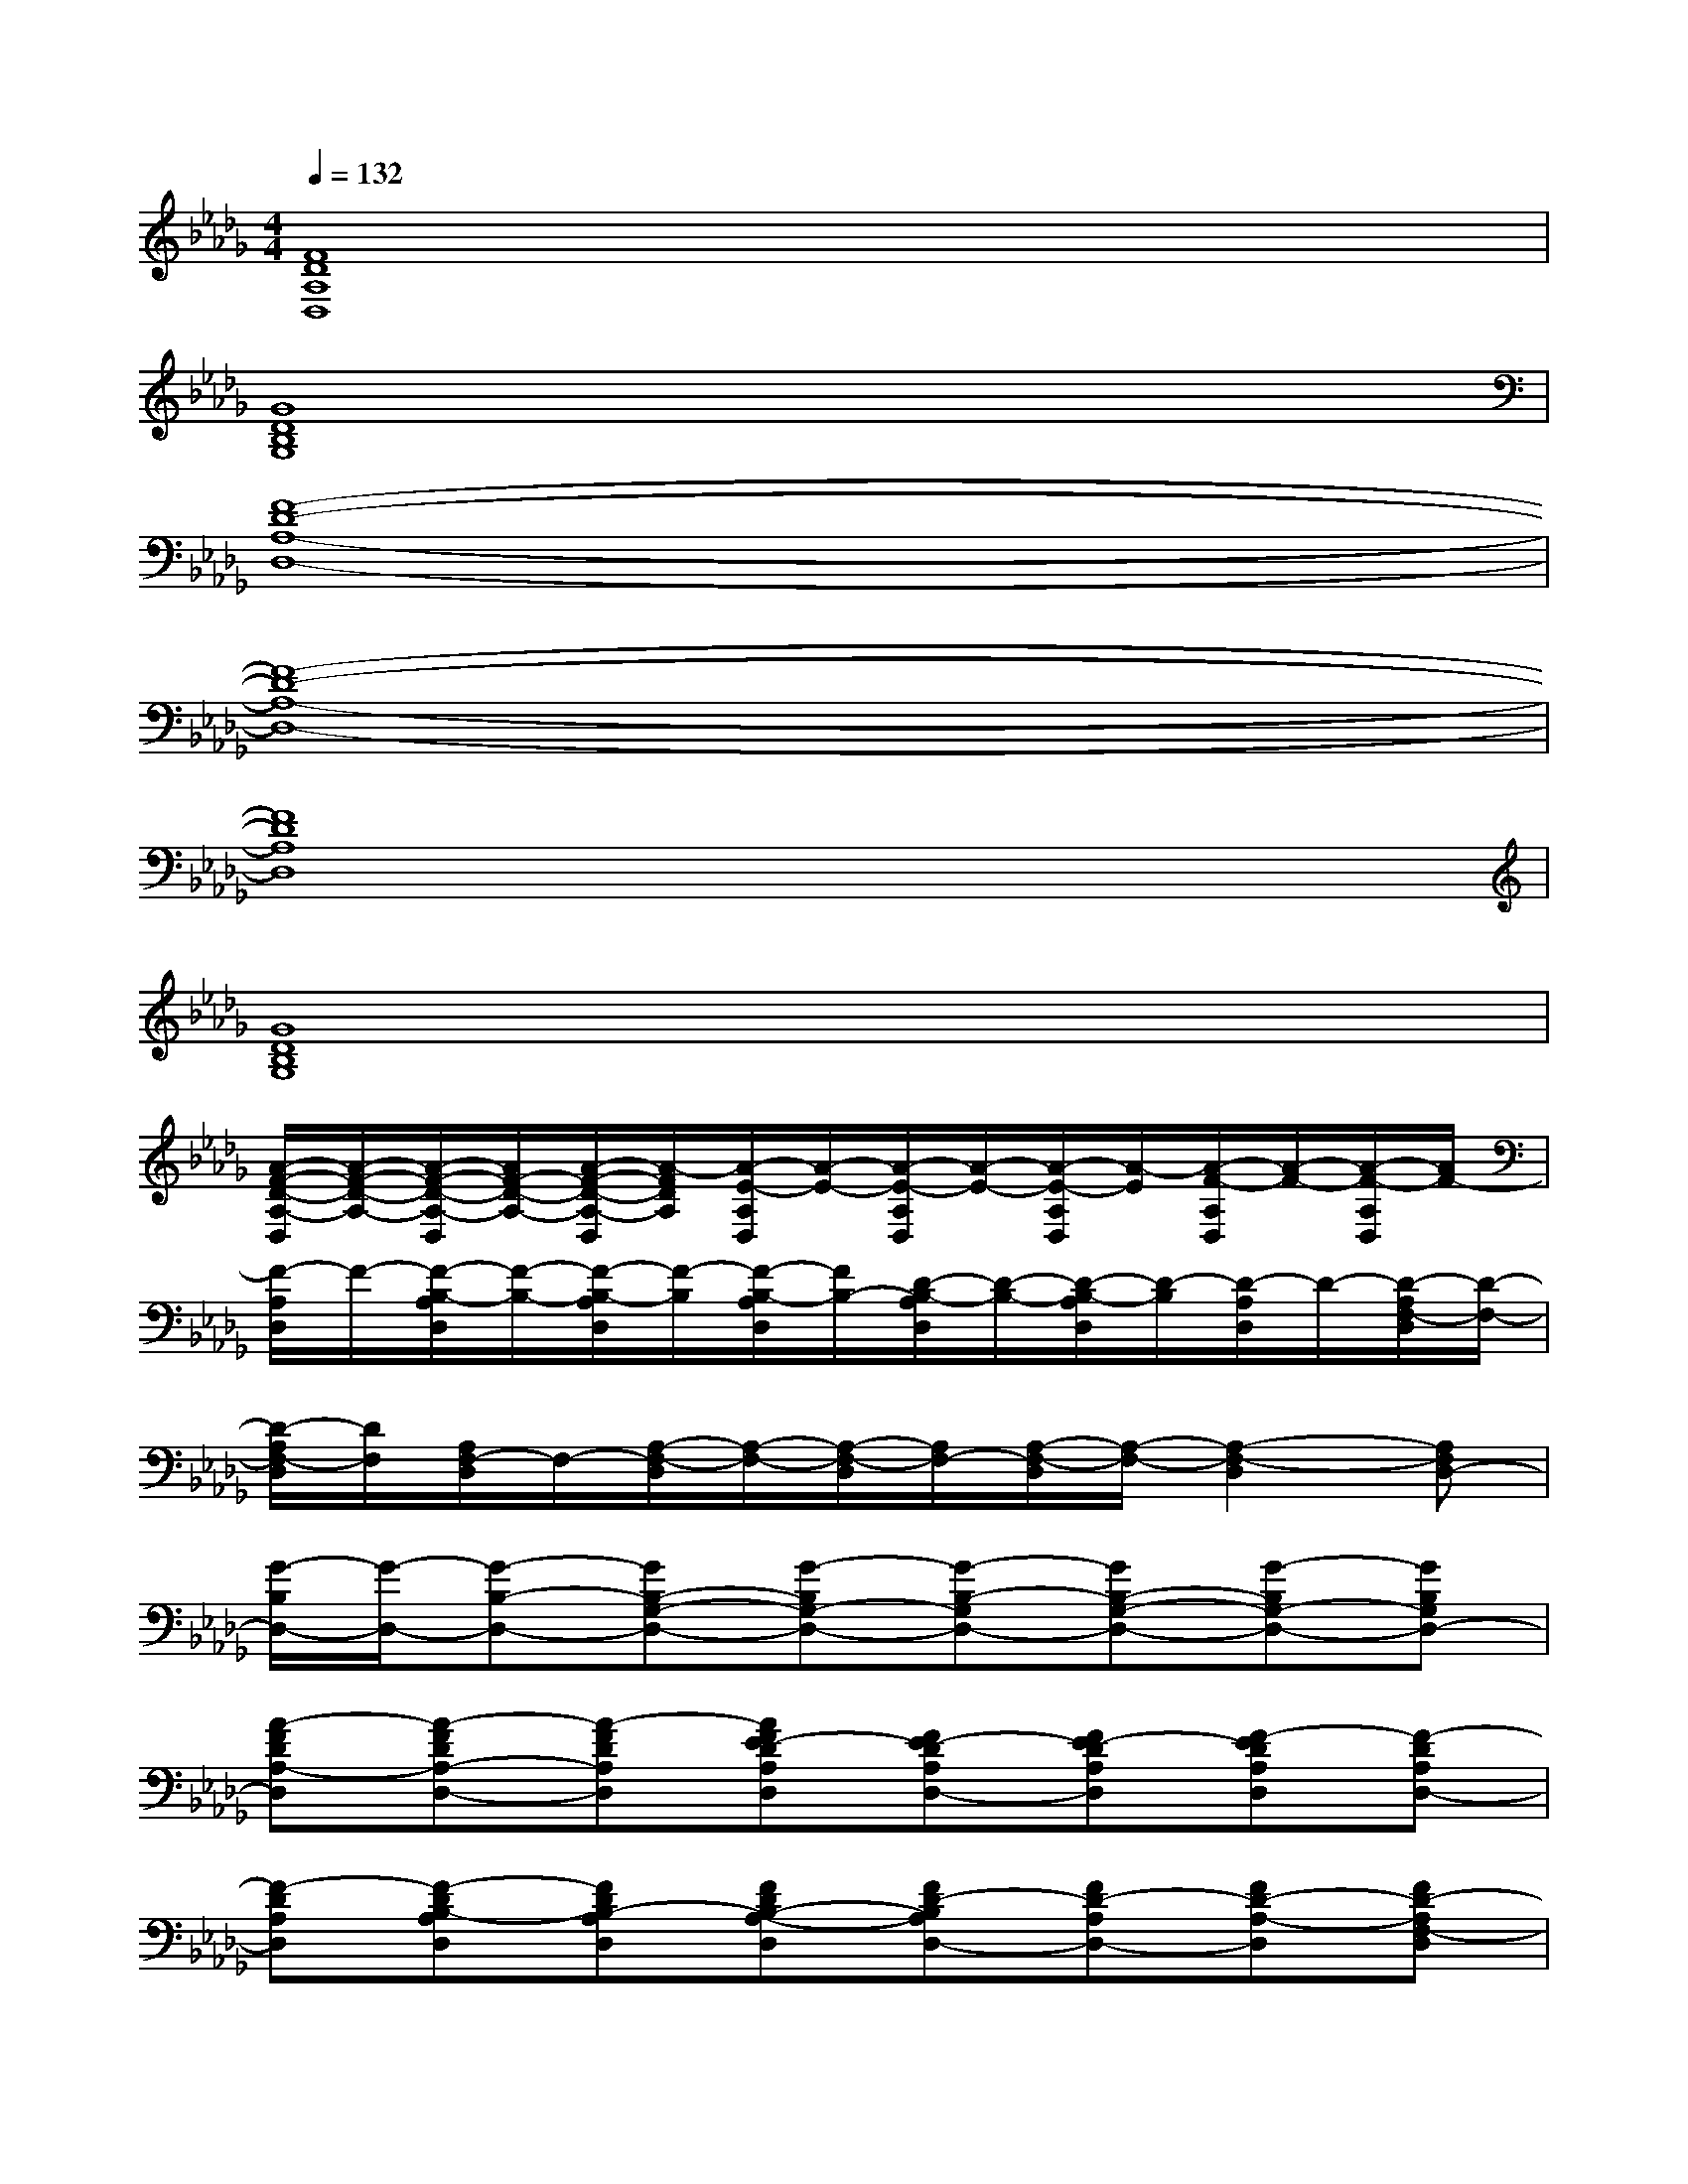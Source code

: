 X:1
T:
M:4/4
L:1/8
Q:1/4=132
K:Db%5flats
V:1
[F8D8A,8D,8]|
[G8D8B,8G,8]|
[F8-D8-A,8-D,8-]|
[F8-D8-A,8-D,8-]|
[F8D8A,8D,8]|
[G8D8B,8G,8]|
[A/2-F/2-D/2-A,/2-D,/2][A/2-F/2-D/2-A,/2-][A/2-F/2-D/2-A,/2-D,/2][A/2F/2-D/2-A,/2-][A/2-F/2-D/2-A,/2-D,/2][A/2-F/2D/2A,/2][A/2-E/2-A,/2D,/2][A/2-E/2-][A/2-E/2-A,/2D,/2][A/2-E/2-][A/2-E/2-A,/2D,/2][A/2-E/2][A/2-F/2-A,/2D,/2][A/2-F/2-][A/2-F/2-A,/2D,/2][A/2F/2-]|
[F/2-A,/2D,/2]F/2-[F/2-B,/2-A,/2D,/2][F/2-B,/2-][F/2-B,/2-A,/2D,/2][F/2-B,/2][F/2-B,/2-A,/2D,/2][F/2B,/2-][D/2-B,/2-A,/2D,/2][D/2-B,/2-][D/2-B,/2-A,/2D,/2][D/2-B,/2][D/2-A,/2D,/2]D/2-[D/2-A,/2F,/2-D,/2][D/2-F,/2-]|
[D/2-A,/2F,/2-D,/2][D/2F,/2][A,/2F,/2-D,/2]F,/2-[A,/2-F,/2-D,/2][A,/2-F,/2-][A,/2-F,/2-D,/2][A,/2F,/2-][A,/2-F,/2-D,/2][A,/2-F,/2-][A,2-F,2-D,2][A,F,D,-]|
[G/2-B,/2D,/2-][G/2-D,/2-][G-B,-D,-][GB,-G,-D,-][G-B,G,-D,-][G-B,-G,D,-][GB,-G,-D,-][G-B,G,-D,-][GB,G,D,-]|
[A-FDA,-D,][A-FDA,-D,-][A-FDA,D,][AFE-DA,D,][FE-DA,D,-][FE-DA,D,][F-EDA,D,][F-DA,D,-]|
[F-DA,D,][F-DB,-A,D,][FDB,-A,D,][FDB,-A,-D,][FD-B,A,D,-][FD-A,D,-][FD-A,-D,][FD-A,F,-D,]|
[FDA,-F,-D,-][FDA,F,-D,-][FDA,-F,D,][FDA,-D,][FDA,-D,][FDA,-D,-][FDA,D,-][FDA,D,-]|
[G/2-D/2-B,/2-G,/2-D,/2][G/2D/2B,/2G,/2][G/2-D/2-B,/2-G,/2-D,/2][G/2D/2-B,/2G,/2][G/2-D/2-B,/2-G,/2-D,/2][G/2D/2-B,/2G,/2][G/2-E/2-D/2-B,/2-G,/2-D,/2][G/2-E/2D/2B,/2-G,/2][G/2-D/2-B,/2-G,/2-D,/2][G/2-D/2B,/2-G,/2][G/2-D/2-B,/2-G,/2-D,/2][G/2D/2B,/2G,/2][A/2-G/2-F/2-D/2-B,/2-G,/2-D,/2][A/2-G/2F/2-D/2B,/2G,/2][A/2-G/2-F/2-D/2-B,/2-G,/2-D,/2][A/2G/2F/2-D/2B,/2G,/2]|
[A-FDA,D,][A-FDA,-D,][A-FDA,D,-][AFE-DA,D,-][FE-DA,D,-][FE-DA,D,][F-EDA,D,][F-DA,D,]|
[F-DA,D,][FDB,-A,D,-][FDB,-A,D,][FDB,-A,D,][FD-B,A,D,][FD-A,-D,][FD-A,-D,-][FD-A,F,-D,]